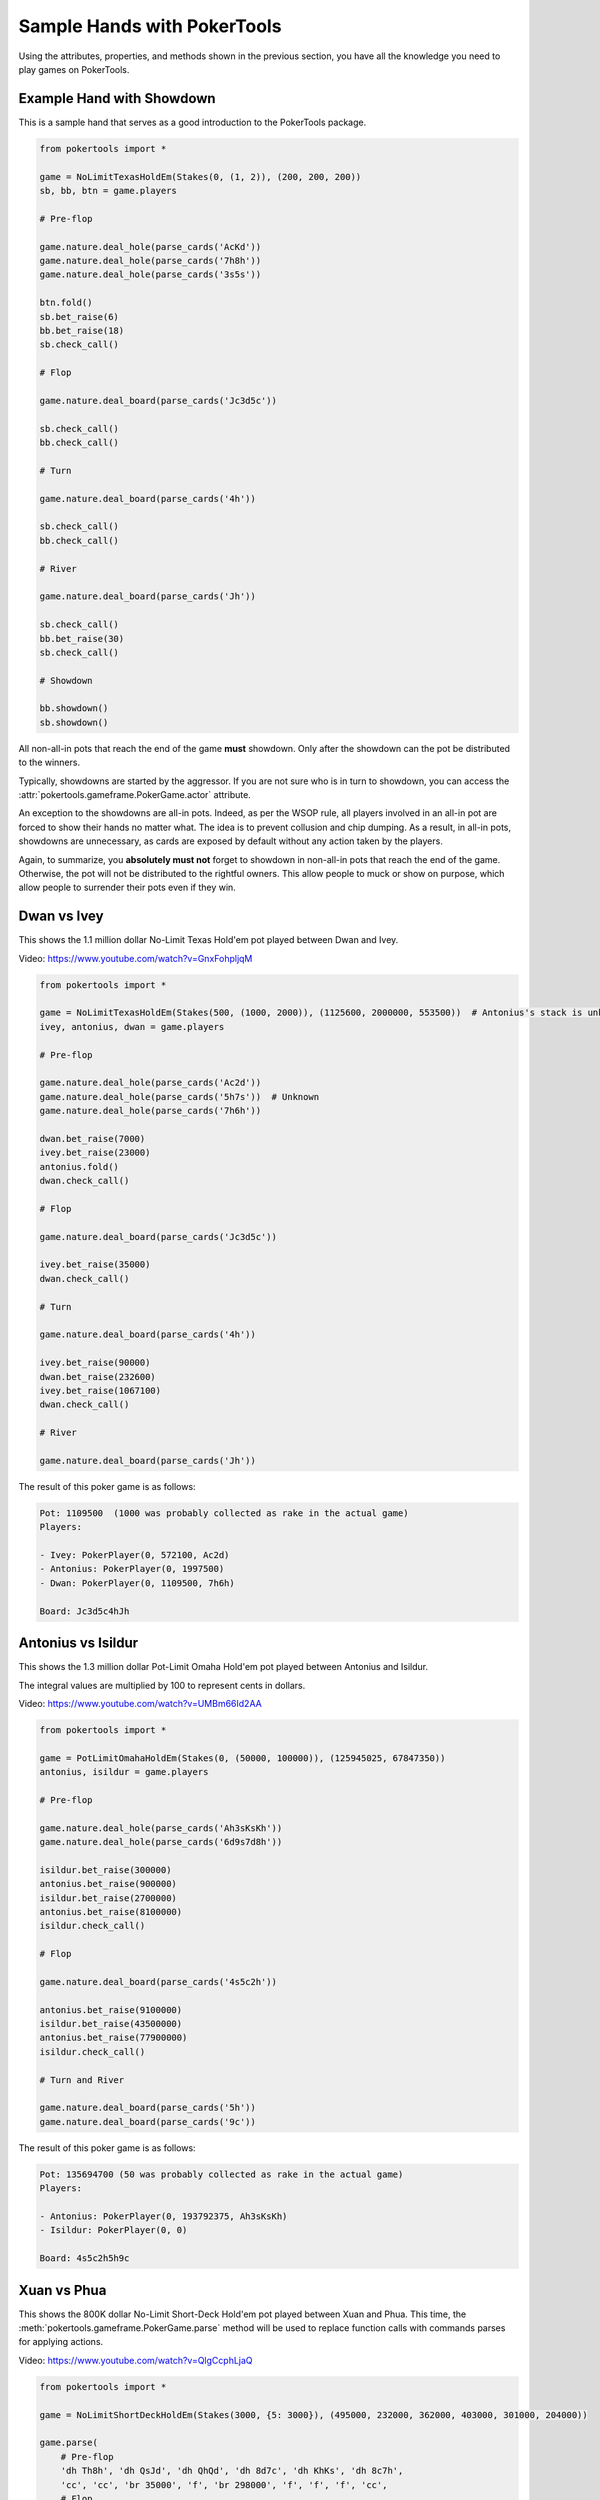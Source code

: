 Sample Hands with PokerTools
============================

Using the attributes, properties, and methods shown in the previous section, you have all the knowledge you need to
play games on PokerTools.

Example Hand with Showdown
--------------------------

This is a sample hand that serves as a good introduction to the PokerTools package.

.. code-block:: python

   from pokertools import *

   game = NoLimitTexasHoldEm(Stakes(0, (1, 2)), (200, 200, 200))
   sb, bb, btn = game.players

   # Pre-flop

   game.nature.deal_hole(parse_cards('AcKd'))
   game.nature.deal_hole(parse_cards('7h8h'))
   game.nature.deal_hole(parse_cards('3s5s'))

   btn.fold()
   sb.bet_raise(6)
   bb.bet_raise(18)
   sb.check_call()

   # Flop

   game.nature.deal_board(parse_cards('Jc3d5c'))

   sb.check_call()
   bb.check_call()

   # Turn

   game.nature.deal_board(parse_cards('4h'))

   sb.check_call()
   bb.check_call()

   # River

   game.nature.deal_board(parse_cards('Jh'))

   sb.check_call()
   bb.bet_raise(30)
   sb.check_call()

   # Showdown

   bb.showdown()
   sb.showdown()

All non-all-in pots that reach the end of the game **must** showdown. Only after the showdown can the pot be distributed
to the winners.

Typically, showdowns are started by the aggressor. If you are not sure who is in turn to showdown, you can access the
:attr:`pokertools.gameframe.PokerGame.actor` attribute.

An exception to the showdowns are all-in pots. Indeed, as per the WSOP rule, all players involved in an all-in pot are
forced to show their hands no matter what. The idea is to prevent collusion and chip dumping. As a result, in all-in
pots, showdowns are unnecessary, as cards are exposed by default without any action taken by the players.

Again, to summarize, you **absolutely must not** forget to showdown in non-all-in pots that reach the end of the game.
Otherwise, the pot will not be distributed to the rightful owners. This allow people to muck or show on purpose, which
allow people to surrender their pots even if they win.

Dwan vs Ivey
------------

This shows the 1.1 million dollar No-Limit Texas Hold'em pot played between Dwan and Ivey.

Video: `<https://www.youtube.com/watch?v=GnxFohpljqM>`_

.. code-block:: python

   from pokertools import *

   game = NoLimitTexasHoldEm(Stakes(500, (1000, 2000)), (1125600, 2000000, 553500))  # Antonius's stack is unknown
   ivey, antonius, dwan = game.players

   # Pre-flop

   game.nature.deal_hole(parse_cards('Ac2d'))
   game.nature.deal_hole(parse_cards('5h7s'))  # Unknown
   game.nature.deal_hole(parse_cards('7h6h'))

   dwan.bet_raise(7000)
   ivey.bet_raise(23000)
   antonius.fold()
   dwan.check_call()

   # Flop

   game.nature.deal_board(parse_cards('Jc3d5c'))

   ivey.bet_raise(35000)
   dwan.check_call()

   # Turn

   game.nature.deal_board(parse_cards('4h'))

   ivey.bet_raise(90000)
   dwan.bet_raise(232600)
   ivey.bet_raise(1067100)
   dwan.check_call()

   # River

   game.nature.deal_board(parse_cards('Jh'))

The result of this poker game is as follows:

.. code-block:: console

   Pot: 1109500  (1000 was probably collected as rake in the actual game)
   Players:

   - Ivey: PokerPlayer(0, 572100, Ac2d)
   - Antonius: PokerPlayer(0, 1997500)
   - Dwan: PokerPlayer(0, 1109500, 7h6h)

   Board: Jc3d5c4hJh

Antonius vs Isildur
-------------------

This shows the 1.3 million dollar Pot-Limit Omaha Hold'em pot played between Antonius and Isildur.

The integral values are multiplied by 100 to represent cents in dollars.

Video: `<https://www.youtube.com/watch?v=UMBm66Id2AA>`_

.. code-block:: python

   from pokertools import *

   game = PotLimitOmahaHoldEm(Stakes(0, (50000, 100000)), (125945025, 67847350))
   antonius, isildur = game.players

   # Pre-flop

   game.nature.deal_hole(parse_cards('Ah3sKsKh'))
   game.nature.deal_hole(parse_cards('6d9s7d8h'))

   isildur.bet_raise(300000)
   antonius.bet_raise(900000)
   isildur.bet_raise(2700000)
   antonius.bet_raise(8100000)
   isildur.check_call()

   # Flop

   game.nature.deal_board(parse_cards('4s5c2h'))

   antonius.bet_raise(9100000)
   isildur.bet_raise(43500000)
   antonius.bet_raise(77900000)
   isildur.check_call()

   # Turn and River

   game.nature.deal_board(parse_cards('5h'))
   game.nature.deal_board(parse_cards('9c'))

The result of this poker game is as follows:

.. code-block:: console

   Pot: 135694700 (50 was probably collected as rake in the actual game)
   Players:

   - Antonius: PokerPlayer(0, 193792375, Ah3sKsKh)
   - Isildur: PokerPlayer(0, 0)

   Board: 4s5c2h5h9c

Xuan vs Phua
------------

This shows the 800K dollar No-Limit Short-Deck Hold'em pot played between Xuan and Phua. This time, the
:meth:`pokertools.gameframe.PokerGame.parse` method will be used to replace function calls with commands parses for
applying actions.

Video: `<https://www.youtube.com/watch?v=QlgCcphLjaQ>`_

.. code-block:: python

   from pokertools import *

   game = NoLimitShortDeckHoldEm(Stakes(3000, {5: 3000}), (495000, 232000, 362000, 403000, 301000, 204000))

   game.parse(
       # Pre-flop
       'dh Th8h', 'dh QsJd', 'dh QhQd', 'dh 8d7c', 'dh KhKs', 'dh 8c7h',
       'cc', 'cc', 'br 35000', 'f', 'br 298000', 'f', 'f', 'f', 'cc',
       # Flop
       'db 9h6cKc',
       # Turn
       'db Jh',
       # River
       'db Ts',
   )

Although not shown, a command for showdown is `'s'`, `'s 0'`, `'s 1'`, for automatic showdowns, forced mucks, and forced
shows, respectively.

The result of this poker game is as follows:

.. code-block:: console

   Pot: 623000
   Players:

   - Badziakouski: PokerPlayer(0, 489000)
   - Zhong: PokerPlayer(0, 226000)
   - Xuan: PokerPlayer(0, 684000, QhQd)
   - Jun: PokerPlayer(0, 400000)
   - Phua: PokerPlayer(0, 0, KhKs)
   - Koon: PokerPlayer(0, 198000)

   Board: 9h6cKcJhTs

Yockey vs Arieh
---------------

This shows the Triple Draw 2-to-7 Lowball pot between Yockey and Arieh during which an insane bad beat occurred.

Video: `<https://www.youtube.com/watch?v=pChCqb2FNxY>`_

.. code-block:: python

   from pokertools import *

   game = FixedLimitTripleDrawLowball27(Stakes(0, (75000, 150000)), (1180000, 4340000, 5910000, 10765000))

   game.parse(
       'dh 7h6c4c3d2c', 'dh JsJcJdJhTs', 'dh KsKcKdKhTh', 'dh AsQs6s5c3c',
       'f', 'br 300000', 'br 450000', 'f', 'cc',

       'dd', 'dd AsQs 2hQh',
       'br 150000', 'cc',

       'dd', 'dd Qh 4d',
       'br 300000', 'cc',

       'dd', 'dd 6s 7c',
       'br 280000', 'cc',
   )

The result of this poker game is as follows:

.. code-block:: console

   Pot: 2510000
   Players:

   - Yockey: PokerPlayer(0, 0, 7h6c4c3d2c)
   - Hui: PokerPlayer(0, 4190000)
   - Esposito: PokerPlayer(0, 5910000)
   - Arieh: PokerPlayer(0, 12095000, 2h4d7c5c3c)

   Board:
